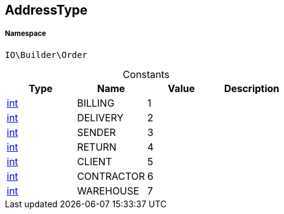 :table-caption!:
:example-caption!:
:source-highlighter: prettify
:sectids!:
[[io__addresstype]]
== AddressType





===== Namespace

`IO\Builder\Order`




.Constants
|===
|Type |Name |Value |Description

|link:http://php.net/int[int^]
    |BILLING
    |1
    |
|link:http://php.net/int[int^]
    |DELIVERY
    |2
    |
|link:http://php.net/int[int^]
    |SENDER
    |3
    |
|link:http://php.net/int[int^]
    |RETURN
    |4
    |
|link:http://php.net/int[int^]
    |CLIENT
    |5
    |
|link:http://php.net/int[int^]
    |CONTRACTOR
    |6
    |
|link:http://php.net/int[int^]
    |WAREHOUSE
    |7
    |
|===


